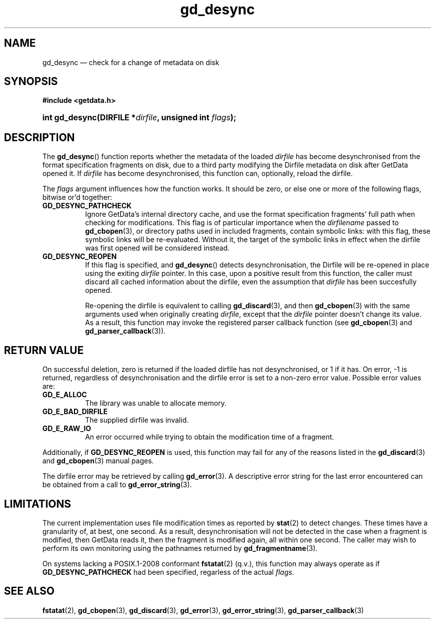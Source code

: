 .\" gd_desync.3.  The gd_desync man page.
.\"
.\" Copyright (C) 2012 D. V. Wiebe
.\"
.\""""""""""""""""""""""""""""""""""""""""""""""""""""""""""""""""""""""""
.\"
.\" This file is part of the GetData project.
.\"
.\" Permission is granted to copy, distribute and/or modify this document
.\" under the terms of the GNU Free Documentation License, Version 1.2 or
.\" any later version published by the Free Software Foundation; with no
.\" Invariant Sections, with no Front-Cover Texts, and with no Back-Cover
.\" Texts.  A copy of the license is included in the `COPYING.DOC' file
.\" as part of this distribution.
.\"
.TH gd_desync 3 "15 March 2012" "Version 0.8.0" "GETDATA"
.SH NAME
gd_desync \(em check for a change of metadata on disk
.SH SYNOPSIS
.B #include <getdata.h>
.HP
.nh
.ad l
.BI "int gd_desync(DIRFILE *" dirfile ", unsigned int " flags );
.hy
.ad n
.SH DESCRIPTION
The
.BR gd_desync ()
function reports whether the metadata of the loaded
.I dirfile
has become desynchronised from the format specification fragments on disk, due
to a third party modifying the Dirfile metadata on disk after GetData opened
it.  If
.I dirfile
has become desynchronised, this function can, optionally, reload the dirfile.

The
.I flags
argument influences how the function works.  It should be zero, or else one
or more of the following flags, bitwise or'd together:
.TP 8
.B GD_DESYNC_PATHCHECK
Ignore GetData's internal directory cache, and use the format specification
fragments' full path when checking for modifications.  This flag is of
particular importance when the
.I dirfilename
passed to
.BR gd_cbopen (3),
or directory paths used in included fragments, contain symbolic links: with this
flag, these symbolic links will be re-evaluated.  Without it, the target of
the symbolic links in effect when the dirfile was first opened will be
considered instead.
.TP
.B GD_DESYNC_REOPEN
If this flag is specified, and
.BR gd_desync ()
detects desynchronisation, the Dirfile will be re-opened in place using the
exiting
.I dirfile
pointer.  In this case, upon a positive result from this function, the caller
must discard all cached information about the dirfile, even the assumption that
.I dirfile
has been succesfully opened.

Re-opening the dirfile is equivalent to calling
.BR gd_discard (3),
and then
.BR gd_cbopen (3)
with the same arguments used when originally creating
.IR dirfile ,
except that the
.I dirfile
pointer doesn't change its value.  As a result, this function may invoke the
registered parser callback function (see
.BR gd_cbopen (3)
and
.BR gd_parser_callback (3)).
.SH RETURN VALUE
On successful deletion, zero is returned if the loaded dirfile has not
desynchronised, or 1 if it has.  On error, -1 is returned, regardless of
desynchronisation and the dirfile error is set to a non-zero error value.
Possible error values are:
.TP 8
.B GD_E_ALLOC
The library was unable to allocate memory.
.TP
.B GD_E_BAD_DIRFILE
The supplied dirfile was invalid.
.TP
.B GD_E_RAW_IO
An error occurred while trying to obtain the modification time of a fragment.
.PP
Additionally, if
.B GD_DESYNC_REOPEN
is used, this function may fail for any of the reasons listed in the
.BR gd_discard (3)
and
.BR gd_cbopen (3)
manual pages.
.PP
The dirfile error may be retrieved by calling
.BR gd_error (3).
A descriptive error string for the last error encountered can be obtained from
a call to
.BR gd_error_string (3).
.SH LIMITATIONS
The current implementation uses file modification times as reported by
.BR stat (2)
to detect changes.  These times have a granularity of, at best, one second.  As
a result, desynchronisation will not be detected in the case when a fragment is
modified, then GetData reads it, then the fragment is modified again, all within
one second.  The caller may wish to perform its own monitoring using the
pathnames returned by
.BR gd_fragmentname (3).
.PP
On systems lacking a POSIX.1-2008 conformant
.BR fstatat (2)
(q.v.), this function may always operate as if
.B GD_DESYNC_PATHCHECK
had been specified, regarless of the actual
.IR flags .
.SH SEE ALSO
.BR fstatat (2),
.BR gd_cbopen (3),
.BR gd_discard (3),
.BR gd_error (3),
.BR gd_error_string (3),
.BR gd_parser_callback (3)
